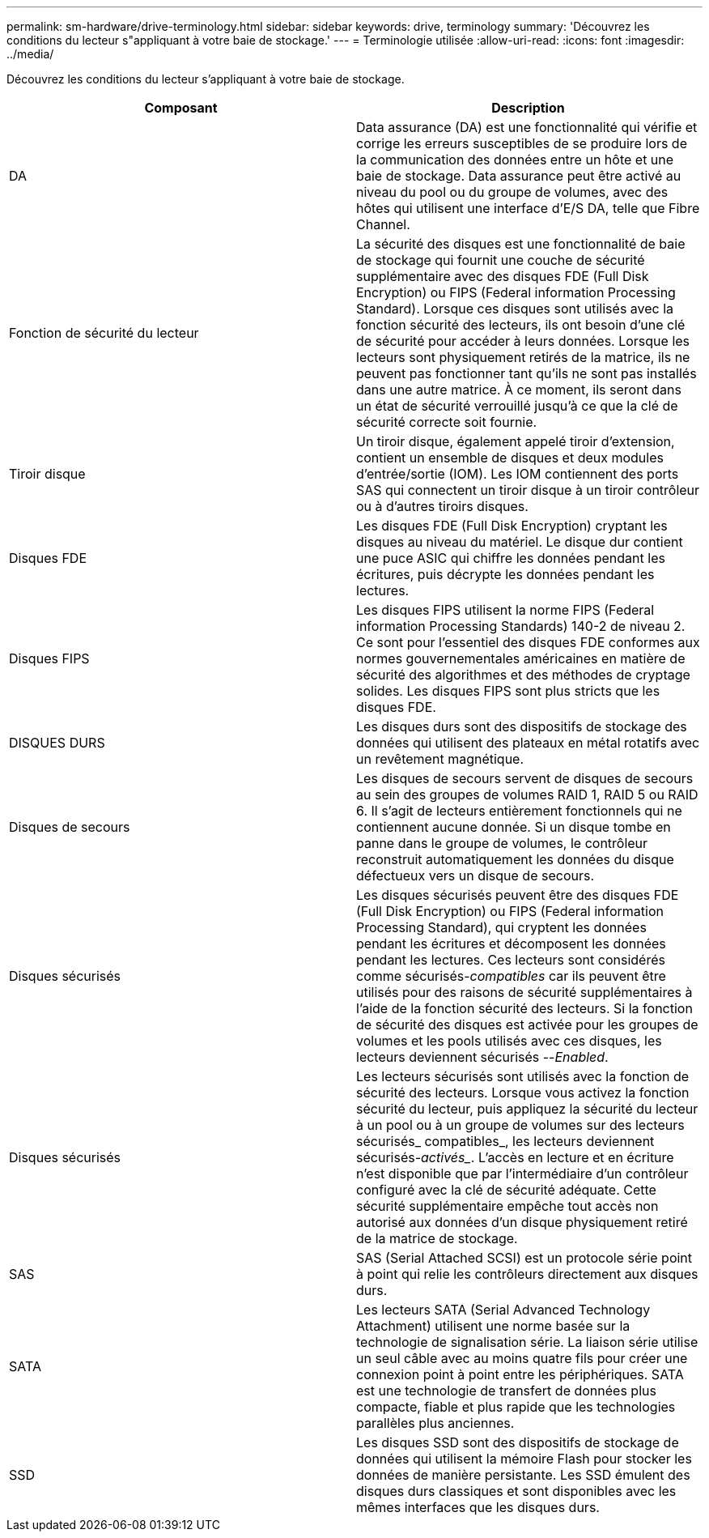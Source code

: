 ---
permalink: sm-hardware/drive-terminology.html 
sidebar: sidebar 
keywords: drive, terminology 
summary: 'Découvrez les conditions du lecteur s"appliquant à votre baie de stockage.' 
---
= Terminologie utilisée
:allow-uri-read: 
:icons: font
:imagesdir: ../media/


[role="lead"]
Découvrez les conditions du lecteur s'appliquant à votre baie de stockage.

|===
| Composant | Description 


 a| 
DA
 a| 
Data assurance (DA) est une fonctionnalité qui vérifie et corrige les erreurs susceptibles de se produire lors de la communication des données entre un hôte et une baie de stockage. Data assurance peut être activé au niveau du pool ou du groupe de volumes, avec des hôtes qui utilisent une interface d'E/S DA, telle que Fibre Channel.



 a| 
Fonction de sécurité du lecteur
 a| 
La sécurité des disques est une fonctionnalité de baie de stockage qui fournit une couche de sécurité supplémentaire avec des disques FDE (Full Disk Encryption) ou FIPS (Federal information Processing Standard). Lorsque ces disques sont utilisés avec la fonction sécurité des lecteurs, ils ont besoin d'une clé de sécurité pour accéder à leurs données. Lorsque les lecteurs sont physiquement retirés de la matrice, ils ne peuvent pas fonctionner tant qu'ils ne sont pas installés dans une autre matrice. À ce moment, ils seront dans un état de sécurité verrouillé jusqu'à ce que la clé de sécurité correcte soit fournie.



 a| 
Tiroir disque
 a| 
Un tiroir disque, également appelé tiroir d'extension, contient un ensemble de disques et deux modules d'entrée/sortie (IOM). Les IOM contiennent des ports SAS qui connectent un tiroir disque à un tiroir contrôleur ou à d'autres tiroirs disques.



 a| 
Disques FDE
 a| 
Les disques FDE (Full Disk Encryption) cryptant les disques au niveau du matériel. Le disque dur contient une puce ASIC qui chiffre les données pendant les écritures, puis décrypte les données pendant les lectures.



 a| 
Disques FIPS
 a| 
Les disques FIPS utilisent la norme FIPS (Federal information Processing Standards) 140-2 de niveau 2. Ce sont pour l'essentiel des disques FDE conformes aux normes gouvernementales américaines en matière de sécurité des algorithmes et des méthodes de cryptage solides. Les disques FIPS sont plus stricts que les disques FDE.



 a| 
DISQUES DURS
 a| 
Les disques durs sont des dispositifs de stockage des données qui utilisent des plateaux en métal rotatifs avec un revêtement magnétique.



 a| 
Disques de secours
 a| 
Les disques de secours servent de disques de secours au sein des groupes de volumes RAID 1, RAID 5 ou RAID 6. Il s'agit de lecteurs entièrement fonctionnels qui ne contiennent aucune donnée. Si un disque tombe en panne dans le groupe de volumes, le contrôleur reconstruit automatiquement les données du disque défectueux vers un disque de secours.



 a| 
Disques sécurisés
 a| 
Les disques sécurisés peuvent être des disques FDE (Full Disk Encryption) ou FIPS (Federal information Processing Standard), qui cryptent les données pendant les écritures et décomposent les données pendant les lectures. Ces lecteurs sont considérés comme sécurisés-_compatibles_ car ils peuvent être utilisés pour des raisons de sécurité supplémentaires à l'aide de la fonction sécurité des lecteurs. Si la fonction de sécurité des disques est activée pour les groupes de volumes et les pools utilisés avec ces disques, les lecteurs deviennent sécurisés --_Enabled_.



 a| 
Disques sécurisés
 a| 
Les lecteurs sécurisés sont utilisés avec la fonction de sécurité des lecteurs. Lorsque vous activez la fonction sécurité du lecteur, puis appliquez la sécurité du lecteur à un pool ou à un groupe de volumes sur des lecteurs sécurisés_ compatibles_, les lecteurs deviennent sécurisés___-activés____. L'accès en lecture et en écriture n'est disponible que par l'intermédiaire d'un contrôleur configuré avec la clé de sécurité adéquate. Cette sécurité supplémentaire empêche tout accès non autorisé aux données d'un disque physiquement retiré de la matrice de stockage.



 a| 
SAS
 a| 
SAS (Serial Attached SCSI) est un protocole série point à point qui relie les contrôleurs directement aux disques durs.



 a| 
SATA
 a| 
Les lecteurs SATA (Serial Advanced Technology Attachment) utilisent une norme basée sur la technologie de signalisation série. La liaison série utilise un seul câble avec au moins quatre fils pour créer une connexion point à point entre les périphériques. SATA est une technologie de transfert de données plus compacte, fiable et plus rapide que les technologies parallèles plus anciennes.



 a| 
SSD
 a| 
Les disques SSD sont des dispositifs de stockage de données qui utilisent la mémoire Flash pour stocker les données de manière persistante. Les SSD émulent des disques durs classiques et sont disponibles avec les mêmes interfaces que les disques durs.

|===